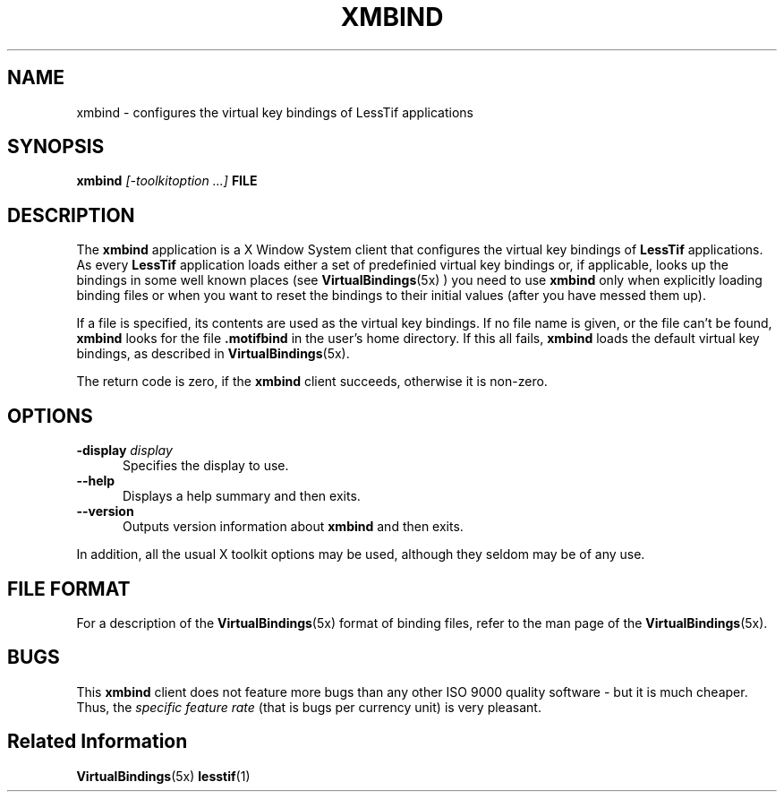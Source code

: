 .\"
.\" $Header: /cvsroot/lesstif/lesstif/doc/lessdox/clients/xmbind.1,v 1.5 2009/04/29 12:23:30 paulgevers Exp $
.\"
.\" Written by Harald Albrecht (albrecht@igpm.rwth-aachen.de)
.\"
.\" Copyright (c) 1998 Free Software Foundation, Inc.
.\" Copyright (C) 1998-2000 LessTif Development Team
.\"
.\" This is free software; you can redistribute it and/or modify it under
.\" the terms of the GNU General Public License as published by the Free
.\" Software Foundation; either version 2, or (at your option) any later
.\" version.
.\"
.\" This is distributed in the hope that it will be useful, but WITHOUT
.\" ANY WARRANTY; without even the implied warranty of MERCHANTABILITY or
.\" FITNESS FOR A PARTICULAR PURPOSE.  See the GNU General Public License
.\" for more details.
.\"
.\" You should have received a copy of the GNU General Public License with
.\" your Debian GNU/Linux system, in /usr/doc/copyright/GPL, or with the
.\" dpkg source package as the file COPYING.  If not, write to the Free
.\" Software Foundation, Inc., 675 Mass Ave, Cambridge, MA 02139, USA.
.\"
.TH XMBIND 1x "MARCH 1998" "LessTif Project" "LessTif Manuals"
.SH NAME
xmbind \- configures the virtual key bindings of LessTif applications
.SH SYNOPSIS
.B xmbind
.I [\-toolkitoption ...]
.B FILE
.SH DESCRIPTION
The
.B xmbind
application is a X Window System client that configures
the virtual key bindings of 
.B LessTif
applications. As every
.B LessTif
application loads either a set of predefinied virtual key
bindings or, if applicable, looks up the bindings in some well known places
(see
.BR VirtualBindings (5x)
) you need to use
.B xmbind
only when explicitly loading binding files or 
when you want to reset the bindings to their initial values (after you have
messed them up).
.P
If a file is specified, its contents are used as the virtual key bindings.
If no file name is given, or the file can't be found,
.B xmbind
looks for the file
.B .motifbind
in the user's home directory. If this all fails,
.B xmbind
loads the default virtual key bindings, as described
in
.BR VirtualBindings (5x).
.P
The return code is zero, if the
.B xmbind
client succeeds, otherwise it is non-zero.
.P
.SH OPTIONS
.TP 5
.BI "\-display " display
Specifies the display to use.
.TP 5
.B --help
Displays a help summary and then exits.
.TP 5
.B --version
Outputs version information about
.B xmbind
and then exits.
.P
In addition,
all the usual X toolkit options may be used,
although they seldom may be of any use.
.SH FILE FORMAT
For a description of the
.BR VirtualBindings (5x)
format of binding files, refer to the man page of the
.BR VirtualBindings (5x).
.SH BUGS
This
.B xmbind
client does not feature more bugs than any other ISO 9000
quality software - but it is much cheaper.
Thus, the
.I specific feature rate
(that is bugs per currency unit) is very pleasant.

.SH Related Information
.BR VirtualBindings (5x)
.BR lesstif (1)
